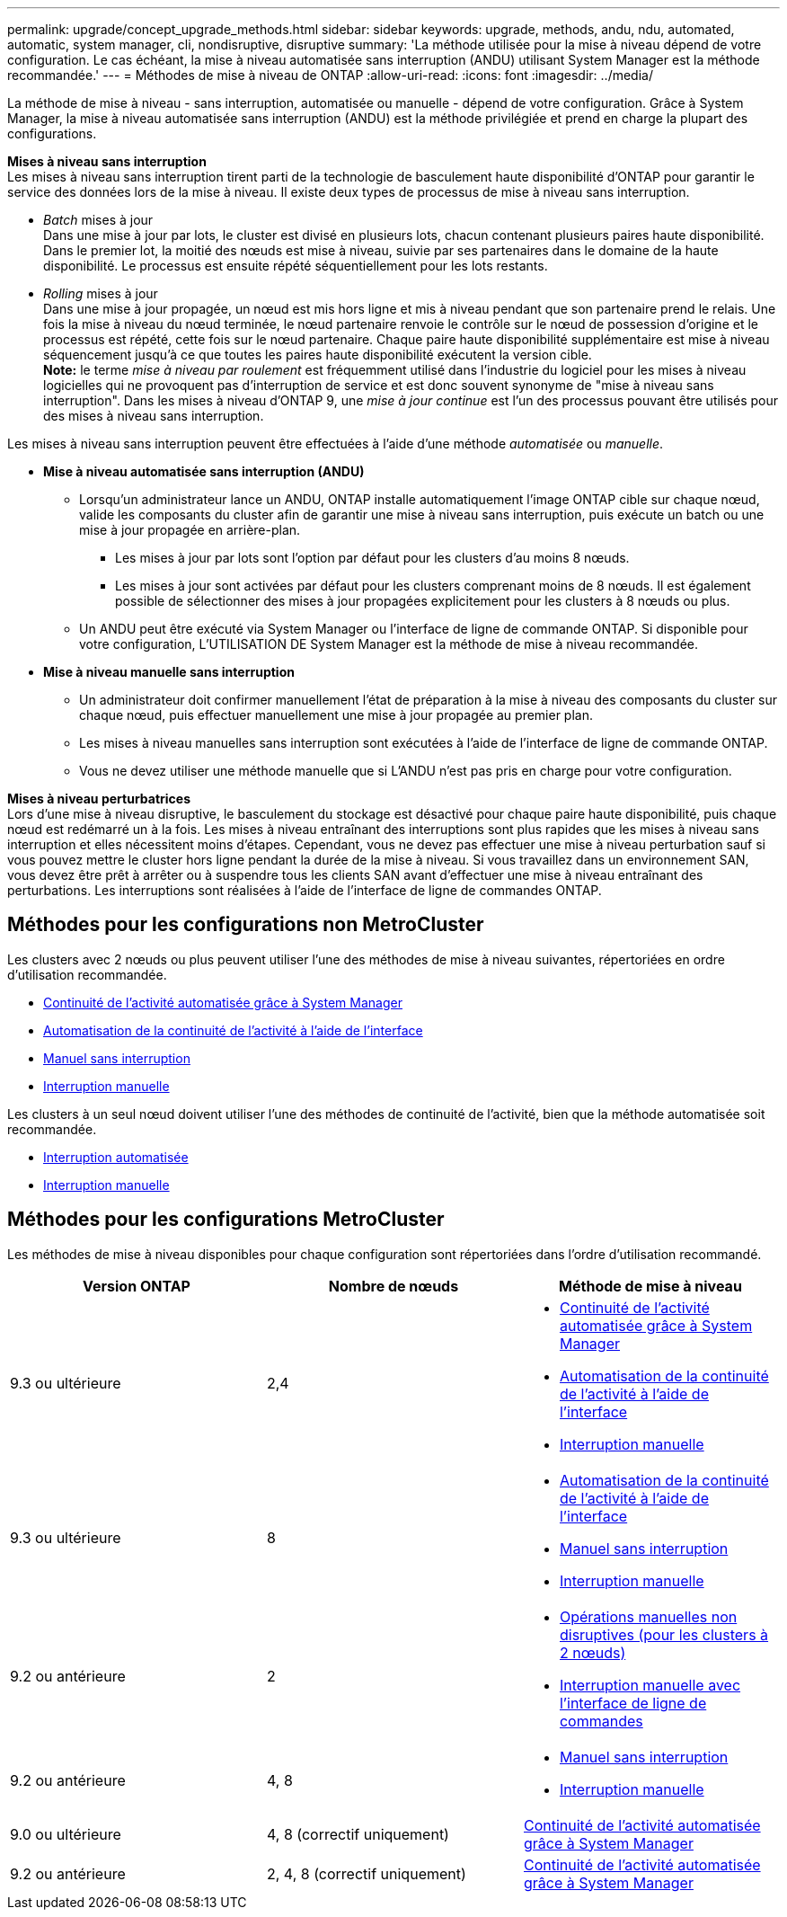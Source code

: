 ---
permalink: upgrade/concept_upgrade_methods.html 
sidebar: sidebar 
keywords: upgrade, methods, andu, ndu, automated, automatic, system manager, cli, nondisruptive, disruptive 
summary: 'La méthode utilisée pour la mise à niveau dépend de votre configuration.  Le cas échéant, la mise à niveau automatisée sans interruption (ANDU) utilisant System Manager est la méthode recommandée.' 
---
= Méthodes de mise à niveau de ONTAP
:allow-uri-read: 
:icons: font
:imagesdir: ../media/


[role="lead"]
La méthode de mise à niveau - sans interruption, automatisée ou manuelle - dépend de votre configuration.  Grâce à System Manager, la mise à niveau automatisée sans interruption (ANDU) est la méthode privilégiée et prend en charge la plupart des configurations.

*Mises à niveau sans interruption* +
Les mises à niveau sans interruption tirent parti de la technologie de basculement haute disponibilité d'ONTAP pour garantir le service des données lors de la mise à niveau. Il existe deux types de processus de mise à niveau sans interruption.

* _Batch_ mises à jour +
Dans une mise à jour par lots, le cluster est divisé en plusieurs lots, chacun contenant plusieurs paires haute disponibilité.  Dans le premier lot, la moitié des nœuds est mise à niveau, suivie par ses partenaires dans le domaine de la haute disponibilité. Le processus est ensuite répété séquentiellement pour les lots restants.
* _Rolling_ mises à jour +
Dans une mise à jour propagée, un nœud est mis hors ligne et mis à niveau pendant que son partenaire prend le relais. Une fois la mise à niveau du nœud terminée, le nœud partenaire renvoie le contrôle sur le nœud de possession d'origine et le processus est répété, cette fois sur le nœud partenaire. Chaque paire haute disponibilité supplémentaire est mise à niveau séquencement jusqu'à ce que toutes les paires haute disponibilité exécutent la version cible. +
*Note:* le terme _mise à niveau par roulement_ est fréquemment utilisé dans l'industrie du logiciel pour les mises à niveau logicielles qui ne provoquent pas d'interruption de service et est donc souvent synonyme de "mise à niveau sans interruption". Dans les mises à niveau d'ONTAP 9, une _mise à jour continue_ est l'un des processus pouvant être utilisés pour des mises à niveau sans interruption.


Les mises à niveau sans interruption peuvent être effectuées à l'aide d'une méthode _automatisée_ ou _manuelle_.

* *Mise à niveau automatisée sans interruption (ANDU)*
+
** Lorsqu'un administrateur lance un ANDU, ONTAP installe automatiquement l'image ONTAP cible sur chaque nœud, valide les composants du cluster afin de garantir une mise à niveau sans interruption, puis exécute un batch ou une mise à jour propagée en arrière-plan.
+
*** Les mises à jour par lots sont l'option par défaut pour les clusters d'au moins 8 nœuds.
*** Les mises à jour sont activées par défaut pour les clusters comprenant moins de 8 nœuds. Il est également possible de sélectionner des mises à jour propagées explicitement pour les clusters à 8 nœuds ou plus.


** Un ANDU peut être exécuté via System Manager ou l'interface de ligne de commande ONTAP. Si disponible pour votre configuration, L'UTILISATION DE System Manager est la méthode de mise à niveau recommandée.


* *Mise à niveau manuelle sans interruption*
+
** Un administrateur doit confirmer manuellement l'état de préparation à la mise à niveau des composants du cluster sur chaque nœud, puis effectuer manuellement une mise à jour propagée au premier plan.
** Les mises à niveau manuelles sans interruption sont exécutées à l'aide de l'interface de ligne de commande ONTAP.
** Vous ne devez utiliser une méthode manuelle que si L'ANDU n'est pas pris en charge pour votre configuration.




*Mises à niveau perturbatrices* +
Lors d'une mise à niveau disruptive, le basculement du stockage est désactivé pour chaque paire haute disponibilité, puis chaque nœud est redémarré un à la fois. Les mises à niveau entraînant des interruptions sont plus rapides que les mises à niveau sans interruption et elles nécessitent moins d'étapes. Cependant, vous ne devez pas effectuer une mise à niveau perturbation sauf si vous pouvez mettre le cluster hors ligne pendant la durée de la mise à niveau. Si vous travaillez dans un environnement SAN, vous devez être prêt à arrêter ou à suspendre tous les clients SAN avant d'effectuer une mise à niveau entraînant des perturbations. Les interruptions sont réalisées à l'aide de l'interface de ligne de commandes ONTAP.



== Méthodes pour les configurations non MetroCluster

Les clusters avec 2 nœuds ou plus peuvent utiliser l'une des méthodes de mise à niveau suivantes, répertoriées en ordre d'utilisation recommandée.

* xref:task_upgrade_andu_sm.html[Continuité de l'activité automatisée grâce à System Manager]
* xref:task_upgrade_andu_cli.html[Automatisation de la continuité de l'activité à l'aide de l'interface]
* xref:task_upgrade_nondisruptive_manual_cli.html[Manuel sans interruption]
* xref:task_updating_an_ontap_cluster_disruptively.html[Interruption manuelle]


Les clusters à un seul nœud doivent utiliser l'une des méthodes de continuité de l'activité, bien que la méthode automatisée soit recommandée.

* xref:task_upgrade_disruptive_automated_cli.html[Interruption automatisée]
* xref:task_updating_an_ontap_cluster_disruptively.html[Interruption manuelle]




== Méthodes pour les configurations MetroCluster

Les méthodes de mise à niveau disponibles pour chaque configuration sont répertoriées dans l'ordre d'utilisation recommandé.

[cols="3*"]
|===
| Version ONTAP | Nombre de nœuds | Méthode de mise à niveau 


| 9.3 ou ultérieure | 2,4  a| 
* xref:task_upgrade_andu_sm.html[Continuité de l'activité automatisée grâce à System Manager]
* xref:task_upgrade_andu_cli.html[Automatisation de la continuité de l'activité à l'aide de l'interface]
* xref:task_updating_an_ontap_cluster_disruptively.html[Interruption manuelle]




| 9.3 ou ultérieure | 8  a| 
* xref:task_upgrade_andu_cli.html[Automatisation de la continuité de l'activité à l'aide de l'interface]
* xref:task_updating_a_four_or_eight_node_mcc.html[Manuel sans interruption]
* xref:task_updating_an_ontap_cluster_disruptively.html[Interruption manuelle]




| 9.2 ou antérieure | 2  a| 
* xref:task_updating_a_two_node_metrocluster_configuration_in_ontap_9_2_and_earlier.html[Opérations manuelles non disruptives (pour les clusters à 2 nœuds)]
* xref:task_updating_an_ontap_cluster_disruptively.html[Interruption manuelle avec l'interface de ligne de commandes]




| 9.2 ou antérieure | 4, 8  a| 
* xref:task_updating_a_four_or_eight_node_mcc.html[Manuel sans interruption]
* xref:task_updating_an_ontap_cluster_disruptively.html[Interruption manuelle]




| 9.0 ou ultérieure | 4, 8 (correctif uniquement) | xref:task_upgrade_andu_sm.html[Continuité de l'activité automatisée grâce à System Manager] 


| 9.2 ou antérieure | 2, 4, 8 (correctif uniquement) | xref:task_upgrade_andu_sm.html[Continuité de l'activité automatisée grâce à System Manager] 
|===